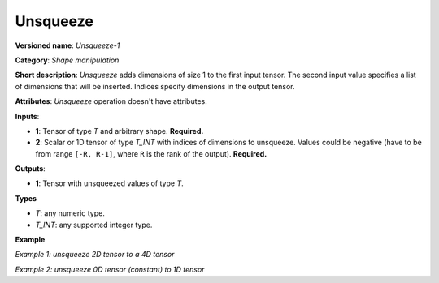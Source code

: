 Unsqueeze
=========


.. meta::
  :description: Learn about Unsqueeze-1 - a shape manipulation operation, which
                can be performed on two required input tensors.

**Versioned name**: *Unsqueeze-1*

**Category**: *Shape manipulation*

**Short description**: *Unsqueeze* adds dimensions of size 1 to the first input tensor. The second input value specifies a list of dimensions that will be inserted. Indices specify dimensions in the output tensor.

**Attributes**: *Unsqueeze* operation doesn't have attributes.

**Inputs**:

*   **1**: Tensor of type *T* and arbitrary shape. **Required.**

*   **2**: Scalar or 1D tensor of type *T_INT* with indices of dimensions to unsqueeze. Values could be negative (have to be from range ``[-R, R-1]``, where ``R`` is the rank of the output). **Required.**

**Outputs**:

*   **1**: Tensor with unsqueezed values of type *T*.

**Types**

* *T*: any numeric type.

* *T_INT*: any supported integer type.

**Example**

*Example 1: unsqueeze 2D tensor to a 4D tensor*

.. code-block:: xml
   :force:

    <layer ... type="Unsqueeze">
        <input>
            <port id="0">
                <dim>2</dim>
                <dim>3</dim>
            </port>
        </input>
        <input>
            <port id="1">
                <dim>2</dim>  <!-- value is [0, 3] -->
            </port>
        </input>
        <output>
            <port id="2">
                <dim>1</dim>
                <dim>2</dim>
                <dim>3</dim>
                <dim>1</dim>
            </port>
        </output>
    </layer>


*Example 2: unsqueeze 0D tensor (constant) to 1D tensor*

.. code-block:: xml
   :force:

    <layer ... type="Unsqueeze">
        <input>
            <port id="0">
            </port>
        </input>
        <input>
            <port id="1">
                <dim>1</dim>  <!-- value is [0] -->
            </port>
        </input>
        <output>
            <port id="2">
                <dim>1</dim>
            </port>
        </output>
    </layer>


